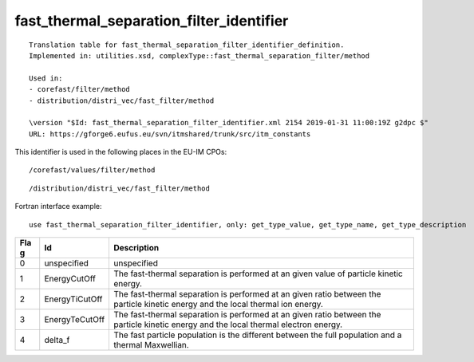.. _itm_enum_types__fast_thermal_separation_filter_identifier:

fast_thermal_separation_filter_identifier
=========================================

::


   Translation table for fast_thermal_separation_filter_identifier_definition.
   Implemented in: utilities.xsd, complexType::fast_thermal_separation_filter/method

   Used in:
   - corefast/filter/method
   - distribution/distri_vec/fast_filter/method

   \version "$Id: fast_thermal_separation_filter_identifier.xml 2154 2019-01-31 11:00:19Z g2dpc $"
   URL: https://gforge6.eufus.eu/svn/itmshared/trunk/src/itm_constants
       

This identifier is used in the following places in the EU-IM CPOs:

::

   /corefast/values/filter/method

::

   /distribution/distri_vec/fast_filter/method

Fortran interface example:

::

    use fast_thermal_separation_filter_identifier, only: get_type_value, get_type_name, get_type_description

+-----+-------------------+-------------------------------------------+
| Fla | Id                | Description                               |
| g   |                   |                                           |
+=====+===================+===========================================+
| 0   | unspecified       | unspecified                               |
+-----+-------------------+-------------------------------------------+
| 1   | EnergyCutOff      | The fast-thermal separation is performed  |
|     |                   | at an given value of particle kinetic     |
|     |                   | energy.                                   |
+-----+-------------------+-------------------------------------------+
| 2   | EnergyTiCutOff    | The fast-thermal separation is performed  |
|     |                   | at an given ratio between the particle    |
|     |                   | kinetic energy and the local thermal ion  |
|     |                   | energy.                                   |
+-----+-------------------+-------------------------------------------+
| 3   | EnergyTeCutOff    | The fast-thermal separation is performed  |
|     |                   | at an given ratio between the particle    |
|     |                   | kinetic energy and the local thermal      |
|     |                   | electron energy.                          |
+-----+-------------------+-------------------------------------------+
| 4   | delta_f           | The fast particle population is the       |
|     |                   | different between the full population and |
|     |                   | a thermal Maxwellian.                     |
+-----+-------------------+-------------------------------------------+
